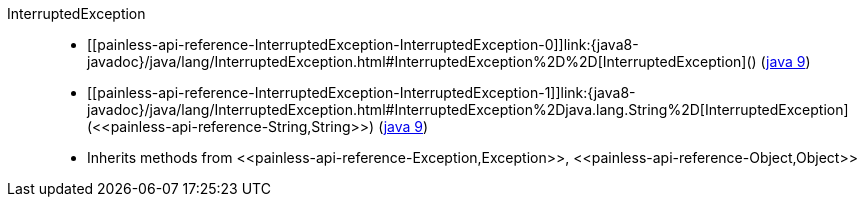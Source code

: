 ////
Automatically generated by PainlessDocGenerator. Do not edit.
Rebuild by running `gradle generatePainlessApi`.
////

[[painless-api-reference-InterruptedException]]++InterruptedException++::
* ++[[painless-api-reference-InterruptedException-InterruptedException-0]]link:{java8-javadoc}/java/lang/InterruptedException.html#InterruptedException%2D%2D[InterruptedException]()++ (link:{java9-javadoc}/java/lang/InterruptedException.html#InterruptedException%2D%2D[java 9])
* ++[[painless-api-reference-InterruptedException-InterruptedException-1]]link:{java8-javadoc}/java/lang/InterruptedException.html#InterruptedException%2Djava.lang.String%2D[InterruptedException](<<painless-api-reference-String,String>>)++ (link:{java9-javadoc}/java/lang/InterruptedException.html#InterruptedException%2Djava.lang.String%2D[java 9])
* Inherits methods from ++<<painless-api-reference-Exception,Exception>>++, ++<<painless-api-reference-Object,Object>>++

